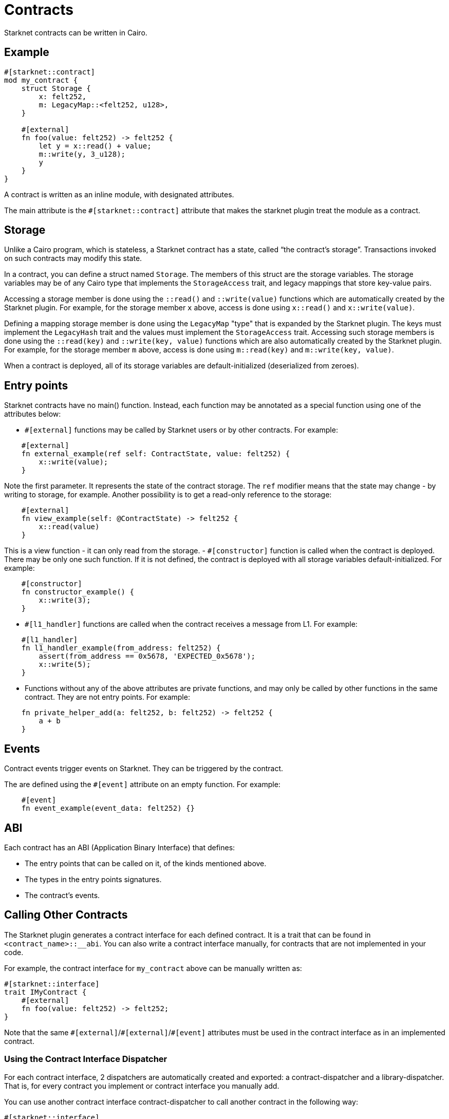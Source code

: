 = Contracts

Starknet contracts can be written in Cairo.

== Example

[source,rust]
----
#[starknet::contract]
mod my_contract {
    struct Storage {
        x: felt252,
        m: LegacyMap::<felt252, u128>,
    }

    #[external]
    fn foo(value: felt252) -> felt252 {
        let y = x::read() + value;
        m::write(y, 3_u128);
        y
    }
}
----

A contract is written as an inline module, with designated attributes.

The main attribute is the `#[starknet::contract]` attribute that makes the starknet plugin treat the module as
a contract.

== Storage


Unlike a Cairo program, which is stateless, a Starknet contract has a state, called “the contract’s
storage”.
Transactions invoked on such contracts may modify this state.

In a contract, you can define a struct named `Storage`. The members of this struct are the storage
variables.
The storage variables may be of any Cairo type that implements the `StorageAccess` trait, and legacy
mappings that store key-value pairs.

Accessing a storage member is done using the `::read()` and `::write(value)` functions which are
automatically created by the Starknet plugin.
For example, for the storage member `x` above, access is done using `x::read()` and
`x::write(value)`.

Defining a mapping storage member is done using the `LegacyMap` "type" that is expanded by
the Starknet plugin. The keys must implement the `LegacyHash` trait and the values must implement
the `StorageAccess` trait.
Accessing such storage members is done using the `::read(key)` and
`::write(key, value)` functions which are also automatically created by the Starknet plugin.
For example, for the storage member `m` above, access is done using `m::read(key)` and
`m::write(key, value)`.

When a contract is deployed, all of its storage variables are default-initialized
(deserialized from zeroes).

== Entry points

Starknet contracts have no main() function. Instead, each function may be annotated as a special
function using one of the attributes below:

- `#[external]` functions may be called by Starknet users or by other contracts. For example:
[source]
----
    #[external]
    fn external_example(ref self: ContractState, value: felt252) {
        x::write(value);
    }
----
Note the first parameter. It represents the state of the contract storage.
The `ref` modifier means that the state may change - by writing to storage, for example.
Another possibility is to get a read-only reference to the storage:
[source]
----
    #[external]
    fn view_example(self: @ContractState) -> felt252 {
        x::read(value)
    }
----
This is a view function - it can only read from the storage.
- `#[constructor]` function is called when the contract is deployed. There may be only one such
function. If it is not defined, the contract is deployed with all storage variables
default-initialized. For example:
[source]
----
    #[constructor]
    fn constructor_example() {
        x::write(3);
    }
----
- `#[l1_handler]` functions are called when the contract receives a message from L1. For example:
[source]
----
    #[l1_handler]
    fn l1_handler_example(from_address: felt252) {
        assert(from_address == 0x5678, 'EXPECTED_0x5678');
        x::write(5);
    }
----
- Functions without any of the above attributes are private functions, and may only be called by
other functions in the same contract. They are not entry points. For example:
[source]
----
    fn private_helper_add(a: felt252, b: felt252) -> felt252 {
        a + b
    }
----

== Events

Contract events trigger events on Starknet. They can be triggered by the contract.

The are defined using the `#[event]` attribute on an empty function.
For example:
[source]
----
    #[event]
    fn event_example(event_data: felt252) {}
----

== ABI

Each contract has an ABI (Application Binary Interface) that defines:

- The entry points that can be called on it, of the kinds mentioned above.
- The types in the entry points signatures.
- The contract's events.


== Calling Other Contracts

The Starknet plugin generates a contract interface for each defined contract.
It is a trait that can be found in `<contract_name>::__abi`.
You can also write a contract interface manually, for contracts that are not implemented in
your code.

For example, the contract interface for `my_contract` above can be manually written as:
[source,rust]
----
#[starknet::interface]
trait IMyContract {
    #[external]
    fn foo(value: felt252) -> felt252;
}
----

Note that the same `\#[external]`/`#[external]`/`#[event]` attributes must be used in the contract
interface as in an implemented contract.

=== Using the Contract Interface Dispatcher

For each contract interface, 2 dispatchers are automatically created and exported:
a contract-dispatcher and a library-dispatcher.
That is, for every contract you implement or contract interface you manually add.

You can use another contract interface contract-dispatcher to call another contract
in the following way:

[source,rust]
----
#[starknet::interface]
trait IMyContract<TContractState> {
    #[external]
    fn foo(ref self: TContractState, value: felt252) -> felt252;
}

#[starknet::contract]
mod MySecondContract {
    use super::IMyContractDispatcherTrait;
    use super::IMyContractDispatcher;

    #[external]
    fn call_foo(
        another_contract_address: starknet::ContractAddress,
        a: felt252
    ) -> felt252 {
        let mut dispatcher = IMyContractDispatcher { contract_address: another_contract_address };
        dispatcher.foo(a)
    }
}
----

This will run the other contract's logic in its context, and may, for example, change its state.

You can also call a function from another contract class as a library function.
This means the function's logic is executed from the caller contract's context.
This can be done using the library-dispatcher in the following way:

[source,rust]
----
#[starknet::interface]
trait IMyContract {
    #[external]
    fn foo(value: felt252);
}

#[starknet::contract]
mod MySecondContract {
    use super::IMyContractDispatcherTrait;
    use super::IMyContractLibraryDispatcher;

    #[external]
    fn libcall_foo(a: felt252) -> felt252 {
        IMyContractLibraryDispatcher { class_hash: starknet::class_hash_const::<0x1234>() }.foo(a)
    }
}
----

Where `0x1234` is the `ClassHash` of the contract class implementing `foo`.

=== Using system calls

Another way to call another contract is to use the `starknet::call_contract_syscall` system call.
The dispatcher described above is the high-level syntax for the low-level system calls.
Thus, prefer using the dispatcher method.
You can use the system call directly if you want to have customized error handling or more
control over the serialization/deserialization of the call data and the returned data.

To directly call another contract using `starknet::call_contract_syscall` you can do the following,
but the result is the serialized return value of the function which you need to deserialize
yourself. You also need to compute the selector of the function you want to call, which is the
keccak hash of the function name - in this case `starknet_keccak("foo")`.

[source,rust]
----
#[starknet::contract]
mod MySecondContract {
    #[external]
    fn syscall_call_another_contract(
        address: starknet::ContractAddress, selector: felt252, calldata: Array<felt252>
    ) -> Span::<felt252> {
        starknet::call_contract_syscall(
            :address, entry_point_selector: selector, calldata: calldata.span()
        ).unwrap_syscall()
    }
}
----

// TODO(yuval): add links to compilation, abi format, declaring/deployment from hello_starknet.
